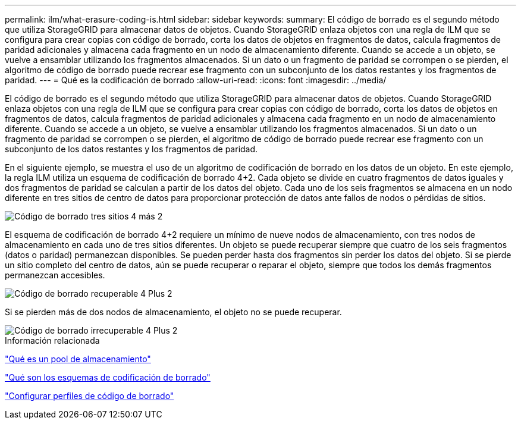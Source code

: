 ---
permalink: ilm/what-erasure-coding-is.html 
sidebar: sidebar 
keywords:  
summary: El código de borrado es el segundo método que utiliza StorageGRID para almacenar datos de objetos. Cuando StorageGRID enlaza objetos con una regla de ILM que se configura para crear copias con código de borrado, corta los datos de objetos en fragmentos de datos, calcula fragmentos de paridad adicionales y almacena cada fragmento en un nodo de almacenamiento diferente. Cuando se accede a un objeto, se vuelve a ensamblar utilizando los fragmentos almacenados. Si un dato o un fragmento de paridad se corrompen o se pierden, el algoritmo de código de borrado puede recrear ese fragmento con un subconjunto de los datos restantes y los fragmentos de paridad. 
---
= Qué es la codificación de borrado
:allow-uri-read: 
:icons: font
:imagesdir: ../media/


[role="lead"]
El código de borrado es el segundo método que utiliza StorageGRID para almacenar datos de objetos. Cuando StorageGRID enlaza objetos con una regla de ILM que se configura para crear copias con código de borrado, corta los datos de objetos en fragmentos de datos, calcula fragmentos de paridad adicionales y almacena cada fragmento en un nodo de almacenamiento diferente. Cuando se accede a un objeto, se vuelve a ensamblar utilizando los fragmentos almacenados. Si un dato o un fragmento de paridad se corrompen o se pierden, el algoritmo de código de borrado puede recrear ese fragmento con un subconjunto de los datos restantes y los fragmentos de paridad.

En el siguiente ejemplo, se muestra el uso de un algoritmo de codificación de borrado en los datos de un objeto. En este ejemplo, la regla ILM utiliza un esquema de codificación de borrado 4+2. Cada objeto se divide en cuatro fragmentos de datos iguales y dos fragmentos de paridad se calculan a partir de los datos del objeto. Cada uno de los seis fragmentos se almacena en un nodo diferente en tres sitios de centro de datos para proporcionar protección de datos ante fallos de nodos o pérdidas de sitios.

image::../media/ec_three_sites_4_plus_2.png[Código de borrado tres sitios 4 más 2]

El esquema de codificación de borrado 4+2 requiere un mínimo de nueve nodos de almacenamiento, con tres nodos de almacenamiento en cada uno de tres sitios diferentes. Un objeto se puede recuperar siempre que cuatro de los seis fragmentos (datos o paridad) permanezcan disponibles. Se pueden perder hasta dos fragmentos sin perder los datos del objeto. Si se pierde un sitio completo del centro de datos, aún se puede recuperar o reparar el objeto, siempre que todos los demás fragmentos permanezcan accesibles.

image::../media/ec_recoverable_4_plus_2.png[Código de borrado recuperable 4 Plus 2]

Si se pierden más de dos nodos de almacenamiento, el objeto no se puede recuperar.

image::../media/ec_unrecoverable_4_plus_2.png[Código de borrado irrecuperable 4 Plus 2]

.Información relacionada
link:what-storage-pool-is.html["Qué es un pool de almacenamiento"]

link:what-erasure-coding-schemes-are.html["Qué son los esquemas de codificación de borrado"]

link:configuring-erasure-coding-profiles.html["Configurar perfiles de código de borrado"]

